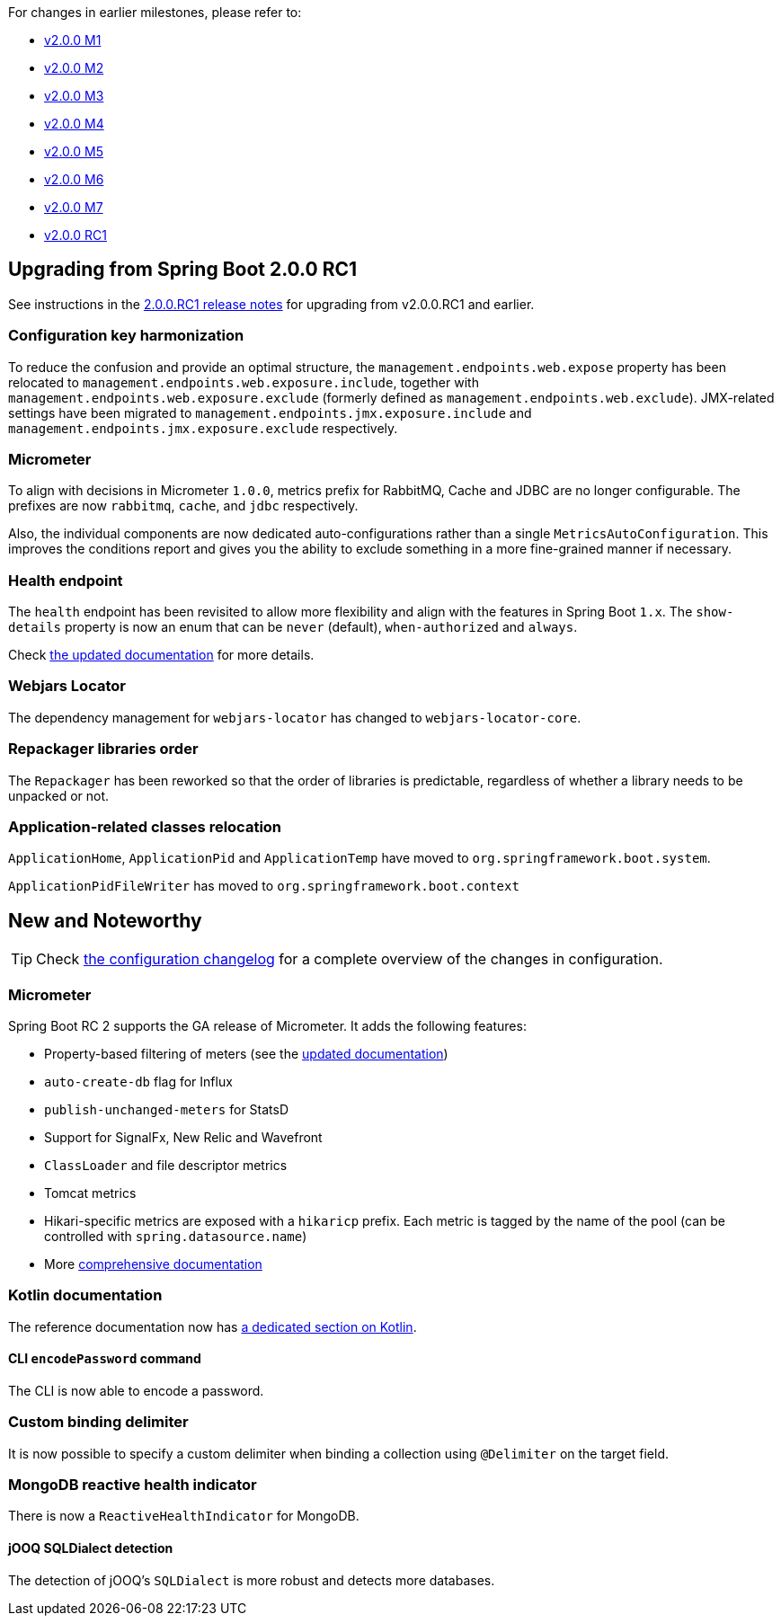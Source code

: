 :guide: https://docs.spring.io/spring-boot/docs/2.0.0.RC2/reference/html
:issue: https://github.com/spring-projects/spring-boot/issues

For changes in earlier milestones, please refer to:

 - link:Spring-Boot-2.0.0-M1-Release-Notes[v2.0.0 M1]
 - link:Spring-Boot-2.0.0-M2-Release-Notes[v2.0.0 M2]
 - link:Spring-Boot-2.0.0-M3-Release-Notes[v2.0.0 M3]
 - link:Spring-Boot-2.0.0-M4-Release-Notes[v2.0.0 M4]
 - link:Spring-Boot-2.0.0-M5-Release-Notes[v2.0.0 M5]
 - link:Spring-Boot-2.0.0-M6-Release-Notes[v2.0.0 M6]
 - link:Spring-Boot-2.0.0-M7-Release-Notes[v2.0.0 M7]
 - link:Spring-Boot-2.0.0-RC1-Release-Notes[v2.0.0 RC1]

== Upgrading from Spring Boot 2.0.0 RC1
See instructions in the link:Spring-Boot-2.0.0-RC1-Release-Notes[2.0.0.RC1 release notes] for upgrading from v2.0.0.RC1 and earlier.

=== Configuration key harmonization
To reduce the confusion and provide an optimal structure, the `management.endpoints.web.expose` property has been relocated to `management.endpoints.web.exposure.include`, together with `management.endpoints.web.exposure.exclude` (formerly defined as `management.endpoints.web.exclude`). JMX-related settings have been migrated to  `management.endpoints.jmx.exposure.include` and `management.endpoints.jmx.exposure.exclude` respectively.

=== Micrometer
To align with decisions in Micrometer `1.0.0`, metrics prefix for RabbitMQ, Cache and JDBC are no longer configurable. The prefixes are now `rabbitmq`, `cache`,  and `jdbc` respectively.

Also, the individual components are now dedicated auto-configurations rather than a single `MetricsAutoConfiguration`. This improves the conditions report and gives you the ability to exclude something in a more fine-grained manner if necessary.

=== Health endpoint
The `health` endpoint has been revisited to allow more flexibility and align with the features in Spring Boot `1.x`. The `show-details` property is now an enum that can be `never` (default), `when-authorized` and `always`.

Check {guide}/production-ready-endpoints.html#production-ready-health[the updated documentation] for more details.

=== Webjars Locator
The dependency management for `webjars-locator` has changed to `webjars-locator-core`.

=== Repackager libraries order
The `Repackager` has been reworked so that the order of libraries is predictable, regardless of whether a library needs to be unpacked or not.

=== Application-related classes relocation
`ApplicationHome`, `ApplicationPid` and `ApplicationTemp` have moved to `org.springframework.boot.system`. 

`ApplicationPidFileWriter` has moved to `org.springframework.boot.context`

== New and Noteworthy
TIP: Check link:Spring-Boot-2.0.0-RC2-Configuration-Changelog[the configuration changelog] for a complete overview of the changes in configuration.

=== Micrometer
Spring Boot RC 2 supports the GA release of Micrometer. It adds the following features:

* Property-based filtering of meters (see the {guide}/production-ready-metrics.html#production-ready-metrics-per-meter-properties[updated documentation])
* `auto-create-db` flag for Influx
* `publish-unchanged-meters` for StatsD
* Support for SignalFx, New Relic and Wavefront
* `ClassLoader` and file descriptor metrics
* Tomcat metrics
* Hikari-specific metrics are exposed with a `hikaricp` prefix. Each metric is tagged by the name of the pool (can be controlled with `spring.datasource.name`)
* More {guide}/production-ready-metrics.html[comprehensive documentation]

=== Kotlin documentation
The reference documentation now has {guide}/boot-features-kotlin.html[a dedicated section on Kotlin].

==== CLI `encodePassword` command
The CLI is now able to encode a password.

=== Custom binding delimiter
It is now possible to specify a custom delimiter when binding a collection using `@Delimiter` on the target field.

=== MongoDB reactive health indicator
There is now a `ReactiveHealthIndicator` for MongoDB.

==== jOOQ SQLDialect detection
The detection of jOOQ's `SQLDialect` is more robust and detects more databases.